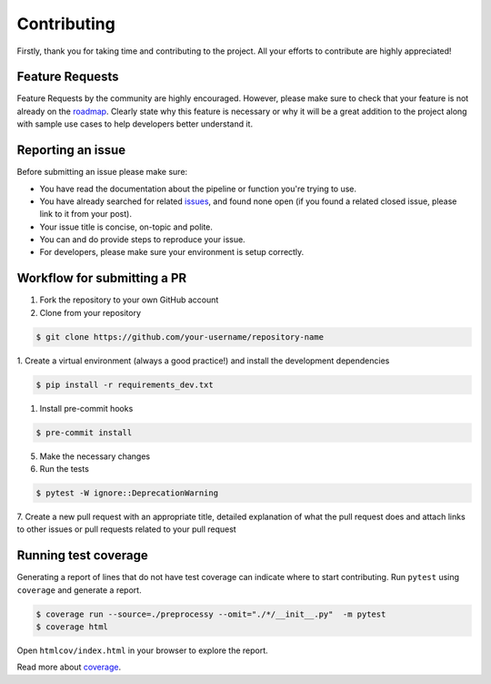 Contributing
============

Firstly, thank you for taking time and contributing to the project. All your
efforts to contribute are highly appreciated!

Feature Requests
----------------

Feature Requests by the community are highly encouraged. However, please make
sure to check that your feature is not already on the `roadmap`_. Clearly state
why this feature is necessary or why it will be a great addition to the project
along with sample use cases to help developers better understand it.

.. _roadmap: https://github.com/preprocessy/preprocessy/projects/1

Reporting an issue
------------------

Before submitting an issue please make sure:

- You have read the documentation about the pipeline or function you're trying to use.
- You have already searched for related `issues`_, and found none open (if you found a related closed issue, please link to it from your post).
- Your issue title is concise, on-topic and polite.
- You can and do provide steps to reproduce your issue.
- For developers, please make sure your environment is setup correctly.

.. _issues: https://github.com/preprocessy/preprocessy/issues

Workflow for submitting a PR
----------------------------

1. Fork the repository to your own GitHub account

2. Clone from your repository

.. code-block:: text

    $ git clone https://github.com/your-username/repository-name


1. Create a virtual environment (always a good practice!) and install the
development dependencies

.. code-block:: text

    $ pip install -r requirements_dev.txt


1. Install pre-commit hooks

.. code-block:: text

    $ pre-commit install

5. Make the necessary changes

6. Run the tests

.. code-block:: text

    $ pytest -W ignore::DeprecationWarning


7. Create a new pull request with an appropriate title, detailed explanation of
what the pull request does and attach links to other issues or pull requests
related to your pull request

Running test coverage
---------------------

Generating a report of lines that do not have test coverage can indicate where
to start contributing. Run ``pytest`` using ``coverage`` and generate a report.

.. code-block:: text

    $ coverage run --source=./preprocessy --omit="./*/__init__.py"  -m pytest
    $ coverage html

Open ``htmlcov/index.html`` in your browser to explore the report.

Read more about `coverage <https://coverage.readthedocs.io>`__.
